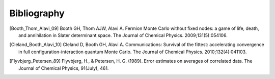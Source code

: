 Bibliography
============

.. [Booth_Thom_Alavi_09] Booth GH, Thom AJW, Alavi A. Fermion Monte Carlo without fixed nodes: a game of life, death, and annihilation in Slater determinant space. The Journal of Chemical Physics. 2009;131(5):054106.
.. [Cleland_Booth_Alavi_10] Cleland D, Booth GH, Alavi A. Communications: Survival of the fittest: accelerating convergence in full configuration-interaction quantum Monte Carlo. The Journal of Chemical Physics. 2010;132(4):041103. 
.. [Flyvbjerg_Petersen_89] Flyvbjerg, H., & Petersen, H. G. (1989). Error estimates on averages of correlated data. The Journal of Chemical Physics, 91(July), 461. 
